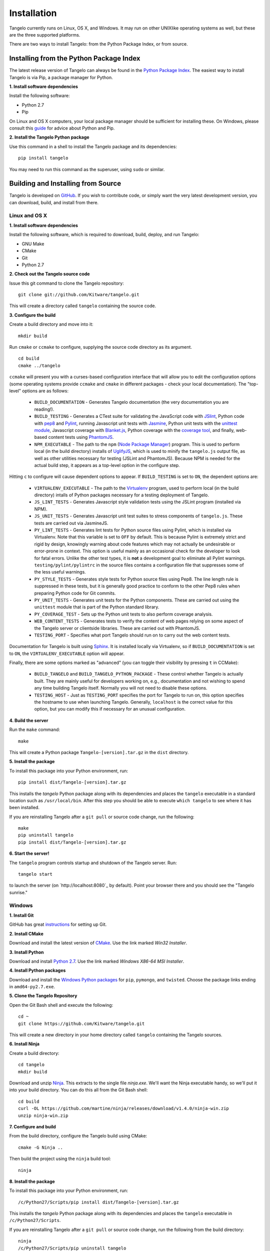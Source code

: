 ====================
    Installation
====================

Tangelo currently runs on Linux, OS X, and Windows.  It may run on other
UNIXlike operating systems as well, but these are the three supported platforms.

There are two ways to install Tangelo: from the Python Package Index, or from
source.

Installing from the Python Package Index
========================================

The latest release version of Tangelo can always be found in the `Python Package
Index <http://pypi.python.org/pypi>`_.  The easiest way to install Tangelo is
via Pip, a package manager for Python.

**1. Install software dependencies**

Install the following software:

* Python 2.7
* Pip

On Linux and OS X computers, your local package manager should be sufficient for
installing these.  On Windows, please consult this `guide
<http://docs.python-guide.org/en/latest/starting/install/win/>`_ for advice
about Python and Pip.

**2. Install the Tangelo Python package**

Use this command in a shell to install the Tangelo package and its dependencies: ::

    pip install tangelo

You may need to run this command as the superuser, using ``sudo`` or similar.

Building and Installing from Source
===================================

Tangelo is developed on `GitHub <https://github.com/Kitware/tangelo>`_.  If you
wish to contribute code, or simply want the very latest development version, you
can download, build, and install from there.

Linux and OS X
--------------

**1. Install software dependencies**

Install the following software, which is required to download, build, deploy,
and run Tangelo:

* GNU Make
* CMake
* Git
* Python 2.7

**2. Check out the Tangelo source code**

Issue this git command to clone the Tangelo repository: ::

    git clone git://github.com/Kitware/tangelo.git

This will create a directory called ``tangelo`` containing the source code.

**3. Configure the build**

Create a build directory and move into it: ::

    mkdir build

Run ``cmake`` or ``ccmake`` to configure, supplying the source code directory as
its argument. ::

    cd build
    cmake ../tangelo

``ccmake`` will present you with a curses-based configuration interface that
will allow you to edit the configuration options (some operating systems
provide ``ccmake`` and ``cmake`` in different packages - check your local
documentation).  The "top-level" options are as follows:

    * ``BUILD_DOCUMENTATION`` - Generates Tangelo documentation (the very
      documentation you are reading!).

    * ``BUILD_TESTING`` - Generates a CTest suite for validating the JavaScript
      code with `JSlint <http://www.jslint.com/>`_, Python code with `pep8
      <https://pypi.python.org/pypi/pep8>`_ and `Pylint
      <http://www.pylint.org/>`_, running Javascript unit tests with `Jasmine
      <http://pivotal.github.io/jasmine/>`_, Python unit tests with the
      `unittest module <http://docs.python.org/2/library/unittest.html>`_,
      Javascript coverage with `Blanket.js <http://blanketjs.org/>`_, Python
      coverage with the `coverage tool
      <https://pypi.python.org/pypi/coverage>`_, and finally, web-based content
      tests using `PhantomJS <http://phantomjs.org/>`_.

    * ``NPM_EXECUTABLE`` - The path to the ``npm`` (`Node Package Manager
      <https://www.npmjs.org/>`_) program.  This is used to perform local (in
      the build directory) installs of `UglifyJS
      <https://github.com/mishoo/UglifyJS2/>`_, which is used to minify the
      ``tangelo.js`` output file, as well as other utilities necessary for
      testing (JSLint and PhantomJS).  Because NPM is needed for the actual
      build step, it appears as a top-level option in the configure step.

Hitting ``c`` to configure will cause dependent options to appear.  If
``BUILD_TESTING`` is set to ``ON``, the dependent options are:

    * ``VIRTUALENV_EXECUTABLE`` - The path to the `Virtualenv
      <https://pypi.python.org/pypi/virtualenv>`_ program, used to perform local
      (in the build directory) intalls of Python packages necessary for
      a testing deployment of Tangelo.

    * ``JS_LINT_TESTS`` - Generates Javascript style validation tests using the
      JSLint program (installed via NPM).

    * ``JS_UNIT_TESTS`` - Generates Javascript unit test suites to stress
      components of ``tangelo.js``.  These tests are carried out via JasmineJS.

    * ``PY_LINT_TESTS`` - Generates lint tests for Python source files using
      Pylint, which is installed via Virtualenv.  Note that this variable is set
      to ``OFF`` by default.  This is because Pylint is extremely strict and
      rigid by design, knowingly warning about code features which may not
      actually be undesirable or error-prone in context.  This option is useful
      mainly as an occasional check for the developer to look for fatal errors.
      Unlike the other test types, it is **not** a development goal to eliminate
      all Pylint warnings.  ``testing/pylint/pylintrc`` in the source files
      contains a configuration file that suppresses some of the less useful
      warnings.

    * ``PY_STYLE_TESTS`` - Generates style tests for Python source files using
      Pep8.  The line length rule is suppressed in these tests, but it is
      generally good practice to conform to the other Pep8 rules when preparing
      Python code for Git commits.

    * ``PY_UNIT_TESTS`` - Generates unit tests for the Python components.  These
      are carried out using the ``unittest`` module that is part of the Python
      standard library.

    * ``PY_COVERAGE_TEST`` - Sets up the Python unit tests to also perform
      coverage analysis.

    * ``WEB_CONTENT_TESTS`` - Generates tests to verify the content of web pages
      relying on some aspect of the Tangelo server or clientside libraries.
      These are carried out with PhantomJS.

    * ``TESTING_PORT`` - Specifies what port Tangelo should run on to carry out
      the web content tests.

Documentation for Tangelo is built using `Sphinx <http://sphinx-doc.org/>`_.  It
is installed locally via Virtualenv, so if ``BUILD_DOCUMENTATION`` is set to
``ON``, the ``VIRTUALENV_EXECUTABLE`` option will appear.

Finally, there are some options marked as "advanced" (you can toggle their
visibility by pressing ``t`` in CCMake):

    * ``BUILD_TANGELO`` and ``BUILD_TANGELO_PYTHON_PACKAGE`` - These control
      whether Tangelo is actually built.  They are mainly useful for developers
      working on, e.g., documentation and not wishing to spend any time building
      Tangelo itself.  Normally you will not need to disable these options.

    * ``TESTING_HOST`` - Just as ``TESTING_PORT`` specifies the port for Tangelo
      to run on, this option specifies the hostname to use when launching
      Tangelo.  Generally, ``localhost`` is the correct value for this option,
      but you can modify this if necessary for an unusual configuration.

**4. Build the server**

Run the ``make`` command: ::

    make

This will create a Python package ``Tangelo-[version].tar.gz`` in the
``dist`` directory.

**5. Install the package**

To install this package into your Python environment, run::

    pip install dist/Tangelo-[version].tar.gz

This installs the `tangelo` Python package along with its dependencies
and places the ``tangelo`` executable in
a standard location such as ``/usr/local/bin``. After this step
you should be able to execute ``which tangelo`` to see where it has
been installed.

If you are reinstalling Tangelo after a ``git pull`` or source code change,
run the following::

    make
    pip uninstall tangelo
    pip install dist/Tangelo-[version].tar.gz

**6. Start the server!**

The ``tangelo`` program controls startup and
shutdown of the Tangelo server.  Run::

    tangelo start

to launch the server (on `http://localhost:8080`_ by default).  Point your
browser there and you should see the "Tangelo sunrise."

Windows
-------

**1. Install Git**

GitHub has great `instructions <https://help.github.com/articles/set-up-git>`_
for setting up Git.

**2. Install CMake**

Download and install the latest version of `CMake
<http://www.cmake.org/cmake/resources/software.html>`_. Use the link marked
*Win32 Installer*.

**3. Install Python**

Download and install `Python 2.7 <http://www.python.org/download/releases/2.7>`_. Use the
link marked *Windows X86-64 MSI Installer*.

**4. Install Python packages**

Download and install the `Windows Python packages <http://www.lfd.uci.edu/~gohlke/pythonlibs/>`_ for ``pip``, ``pymongo``, and ``twisted``.
Choose the package links ending in ``amd64-py2.7.exe``.

**5. Clone the Tangelo Repository**

Open the Git Bash shell and execute the following::

    cd ~
    git clone https://github.com/Kitware/tangelo.git

This will create a new directory in your home directory called ``tangelo``
containing the Tangelo sources.

**6. Install Ninja**

Create a build directory::

    cd tangelo
    mkdir build

Download and unzip `Ninja <https://github.com/martine/ninja/downloads>`_.
This extracts to the single file
*ninja.exe*. We'll want the Ninja executable handy, so we'll put it into your build
directory. You can do this all from the Git Bash shell::

    cd build
    curl -OL https://github.com/martine/ninja/releases/download/v1.4.0/ninja-win.zip
    unzip ninja-win.zip

**7. Configure and build**

From the build directory, configure the Tangelo build using CMake::

    cmake -G Ninja ..

Then build the project using the ``ninja`` build tool::

    ninja

**8. Install the package**

To install this package into your Python environment, run::

    /c/Python27/Scripts/pip install dist/Tangelo-[version].tar.gz

This installs the `tangelo` Python package along with its dependencies
and places the ``tangelo`` executable in ``/c/Python27/Scripts``.

If you are reinstalling Tangelo after a ``git pull`` or source code change,
run the following from the build directory::

    ninja
    /c/Python27/Scripts/pip uninstall tangelo
    /c/Python27/Scripts/pip install dist/Tangelo-[version].tar.gz

**9. Start the server!**

The ``tangelo`` program controls startup and
shutdown of the Tangelo server.  Run::

    /c/Python27/Scripts/tangelo start

to launch the server (on `localhost:8000 <http://localhost:8000>`_ by default).
Point your browser there and you should see a collection of demo applications
to get you started.

Running the Tests
-----------------

Now that you have built Tangelo, you may wish to run the included test suite to
confirm that all is well.  From the build directory, run the ``ctest`` command
with no arguments to run all the tests.  After they complete, a summary report
showing the number of tests passed will be printed.  Don't worry too much if you
find that the coverage tests have failed.  However, if you see other failures,
we would like to hear about them.  Rerun the tests using ``ctest
--output-on-failure`` and drop us a note at `tangelo-users@public.kitware.com`.
